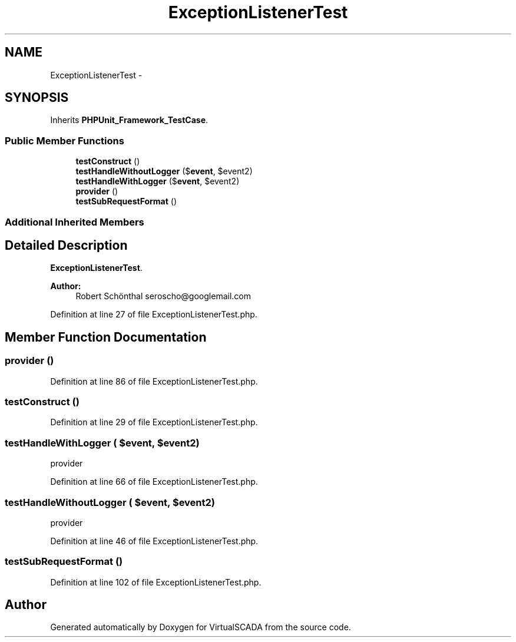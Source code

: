 .TH "ExceptionListenerTest" 3 "Tue Apr 14 2015" "Version 1.0" "VirtualSCADA" \" -*- nroff -*-
.ad l
.nh
.SH NAME
ExceptionListenerTest \- 
.SH SYNOPSIS
.br
.PP
.PP
Inherits \fBPHPUnit_Framework_TestCase\fP\&.
.SS "Public Member Functions"

.in +1c
.ti -1c
.RI "\fBtestConstruct\fP ()"
.br
.ti -1c
.RI "\fBtestHandleWithoutLogger\fP ($\fBevent\fP, $event2)"
.br
.ti -1c
.RI "\fBtestHandleWithLogger\fP ($\fBevent\fP, $event2)"
.br
.ti -1c
.RI "\fBprovider\fP ()"
.br
.ti -1c
.RI "\fBtestSubRequestFormat\fP ()"
.br
.in -1c
.SS "Additional Inherited Members"
.SH "Detailed Description"
.PP 
\fBExceptionListenerTest\fP\&.
.PP
\fBAuthor:\fP
.RS 4
Robert Schönthal seroscho@googlemail.com 
.RE
.PP

.PP
Definition at line 27 of file ExceptionListenerTest\&.php\&.
.SH "Member Function Documentation"
.PP 
.SS "provider ()"

.PP
Definition at line 86 of file ExceptionListenerTest\&.php\&.
.SS "testConstruct ()"

.PP
Definition at line 29 of file ExceptionListenerTest\&.php\&.
.SS "testHandleWithLogger ( $event,  $event2)"
provider 
.PP
Definition at line 66 of file ExceptionListenerTest\&.php\&.
.SS "testHandleWithoutLogger ( $event,  $event2)"
provider 
.PP
Definition at line 46 of file ExceptionListenerTest\&.php\&.
.SS "testSubRequestFormat ()"

.PP
Definition at line 102 of file ExceptionListenerTest\&.php\&.

.SH "Author"
.PP 
Generated automatically by Doxygen for VirtualSCADA from the source code\&.
